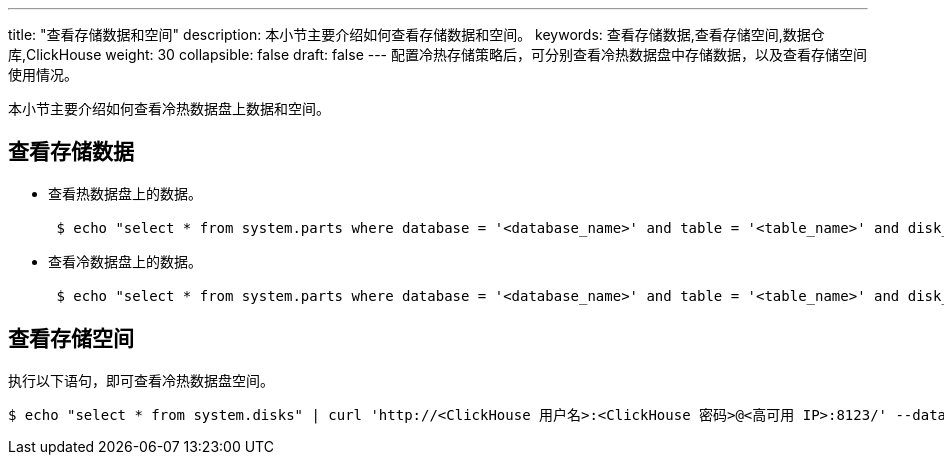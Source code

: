 ---
title: "查看存储数据和空间"
description: 本小节主要介绍如何查看存储数据和空间。 
keywords: 查看存储数据,查看存储空间,数据仓库,ClickHouse
weight: 30
collapsible: false
draft: false
---
配置冷热存储策略后，可分别查看冷热数据盘中存储数据，以及查看存储空间使用情况。

本小节主要介绍如何查看冷热数据盘上数据和空间。

== 查看存储数据

* 查看热数据盘上的数据。
+
[,bash]
----
 $ echo "select * from system.parts where database = '<database_name>' and table = '<table_name>' and disk_name ='default' and active = 1" | curl 'http://<ClickHouse 用户名>:<ClickHouse 密码>@<高可用 IP>:8123/' --data-binary @-
----

* 查看冷数据盘上的数据。
+
[,bash]
----
 $ echo "select * from system.parts where database = '<database_name>' and table = '<table_name>' and disk_name ='<disk_name>' and active = 1" | curl 'http://<ClickHouse 用户名>:<ClickHouse 密码>@<高可用 IP>:8123/' --data-binary @-
----

== 查看存储空间

执行以下语句，即可查看冷热数据盘空间。

[,bash]
----
$ echo "select * from system.disks" | curl 'http://<ClickHouse 用户名>:<ClickHouse 密码>@<高可用 IP>:8123/' --data-binary @-
----
